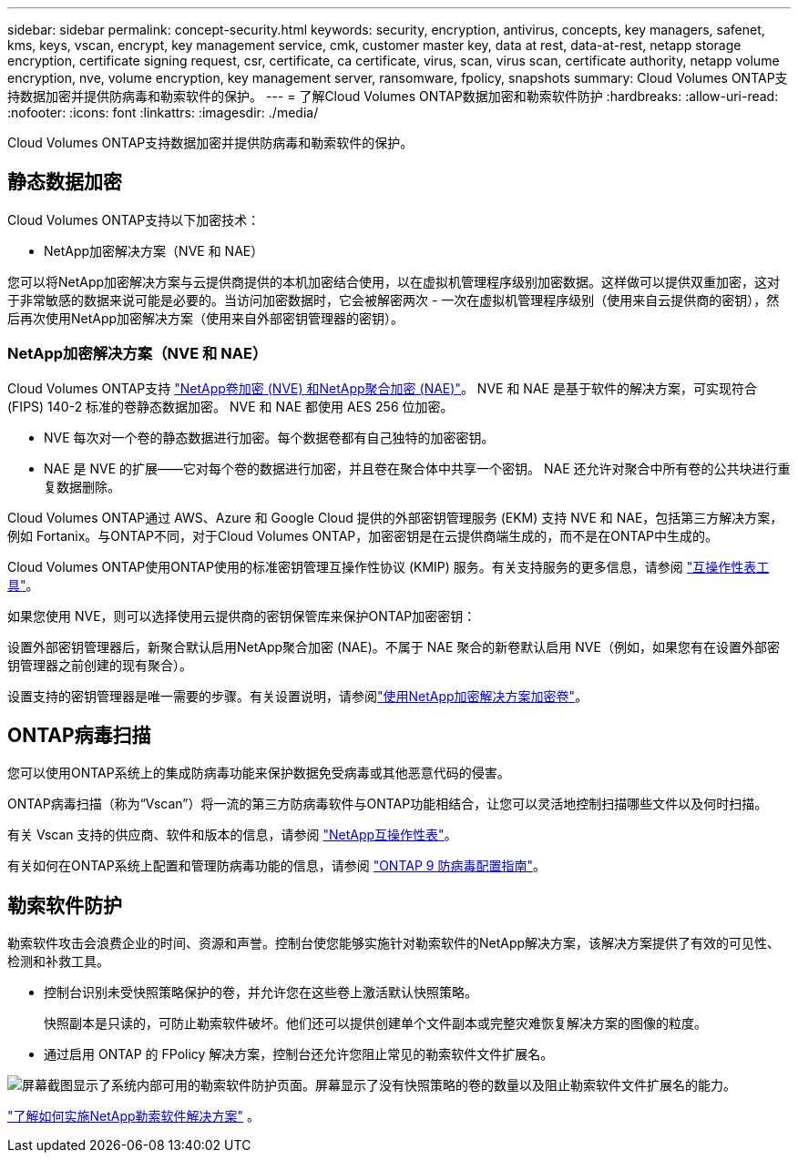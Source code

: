 ---
sidebar: sidebar 
permalink: concept-security.html 
keywords: security, encryption, antivirus, concepts, key managers, safenet, kms, keys, vscan, encrypt, key management service, cmk, customer master key, data at rest, data-at-rest, netapp storage encryption, certificate signing request, csr, certificate, ca certificate, virus, scan, virus scan, certificate authority, netapp volume encryption, nve, volume encryption, key management server, ransomware, fpolicy, snapshots 
summary: Cloud Volumes ONTAP支持数据加密并提供防病毒和勒索软件的保护。 
---
= 了解Cloud Volumes ONTAP数据加密和勒索软件防护
:hardbreaks:
:allow-uri-read: 
:nofooter: 
:icons: font
:linkattrs: 
:imagesdir: ./media/


[role="lead"]
Cloud Volumes ONTAP支持数据加密并提供防病毒和勒索软件的保护。



== 静态数据加密

Cloud Volumes ONTAP支持以下加密技术：

* NetApp加密解决方案（NVE 和 NAE）


ifdef::aws[]

* AWS 密钥管理服务


endif::aws[]

ifdef::azure[]

* Azure 存储服务加密


endif::azure[]

ifdef::gcp[]

* Google Cloud Platform 默认加密


endif::gcp[]

您可以将NetApp加密解决方案与云提供商提供的本机加密结合使用，以在虚拟机管理程序级别加密数据。这样做可以提供双重加密，这对于非常敏感的数据来说可能是必要的。当访问加密数据时，它会被解密两次 - 一次在虚拟机管理程序级别（使用来自云提供商的密钥），然后再次使用NetApp加密解决方案（使用来自外部密钥管理器的密钥）。



=== NetApp加密解决方案（NVE 和 NAE）

Cloud Volumes ONTAP支持 https://www.netapp.com/pdf.html?item=/media/17070-ds-3899.pdf["NetApp卷加密 (NVE) 和NetApp聚合加密 (NAE)"^]。  NVE 和 NAE 是基于软件的解决方案，可实现符合 (FIPS) 140-2 标准的卷静态数据加密。  NVE 和 NAE 都使用 AES 256 位加密。

* NVE 每次对一个卷的静态数据进行加密。每个数据卷都有自己独特的加密密钥。
* NAE 是 NVE 的扩展——它对每个卷的数据进行加密，并且卷在聚合体中共享一个密钥。  NAE 还允许对聚合中所有卷的公共块进行重复数据删除。


Cloud Volumes ONTAP通过 AWS、Azure 和 Google Cloud 提供的外部密钥管理服务 (EKM) 支持 NVE 和 NAE，包括第三方解决方案，例如 Fortanix。与ONTAP不同，对于Cloud Volumes ONTAP，加密密钥是在云提供商端生成的，而不是在ONTAP中生成的。

Cloud Volumes ONTAP使用ONTAP使用的标准密钥管理互操作性协议 (KMIP) 服务。有关支持服务的更多信息，请参阅 https://imt.netapp.com/imt/#welcome["互操作性表工具"^]。

如果您使用 NVE，则可以选择使用云提供商的密钥保管库来保护ONTAP加密密钥：

ifdef::aws[]

* AWS 密钥管理服务 (KMS)


endif::aws[]

ifdef::azure[]

* Azure 密钥保管库 (AKV)


endif::azure[]

ifdef::gcp[]

* Google Cloud 密钥管理服务


endif::gcp[]

设置外部密钥管理器后，新聚合默认启用NetApp聚合加密 (NAE)。不属于 NAE 聚合的新卷默认启用 NVE（例如，如果您有在设置外部密钥管理器之前创建的现有聚合）。

设置支持的密钥管理器是唯一需要的步骤。有关设置说明，请参阅link:task-encrypting-volumes.html["使用NetApp加密解决方案加密卷"]。

ifdef::aws[]



=== AWS 密钥管理服务

在 AWS 中启动Cloud Volumes ONTAP系统时，您可以使用 http://docs.aws.amazon.com/kms/latest/developerguide/overview.html["AWS 密钥管理服务 (KMS)"^]。  NetApp控制台使用客户主密钥 (CMK) 请求数据密钥。


TIP: 创建Cloud Volumes ONTAP系统后，您无法更改 AWS 数据加密方法。

如果您想使用此加密选项，则必须确保 AWS KMS 已正确设置。有关信息，请参阅link:task-setting-up-kms.html["设置 AWS KMS"]。

endif::aws[]

ifdef::azure[]



=== Azure 存储服务加密

使用以下方式在 Azure 中的Cloud Volumes ONTAP上自动加密数据 https://learn.microsoft.com/en-us/azure/security/fundamentals/encryption-overview["Azure 存储服务加密"^]使用 Microsoft 管理的密钥。

如果您愿意，您可以使用自己的加密密钥。link:task-set-up-azure-encryption.html["了解如何设置Cloud Volumes ONTAP以在 Azure 中使用客户管理的密钥"] 。

endif::azure[]

ifdef::gcp[]



=== Google Cloud Platform 默认加密

https://cloud.google.com/security/encryption-at-rest/["Google Cloud Platform 静态数据加密"^]对于Cloud Volumes ONTAP ，默认启用。无需设置。

虽然 Google Cloud Storage 始终会在将数据写入磁盘之前对其进行加密，但您可以使用控制台 API 创建使用_客户管理加密密钥_的Cloud Volumes ONTAP系统。这些是您使用云密钥管理服务在 GCP 中生成和管理的密钥。link:task-setting-up-gcp-encryption.html["了解更多"] 。

endif::gcp[]



== ONTAP病毒扫描

您可以使用ONTAP系统上的集成防病毒功能来保护数据免受病毒或其他恶意代码的侵害。

ONTAP病毒扫描（称为“Vscan”）将一流的第三方防病毒软件与ONTAP功能相结合，让您可以灵活地控制扫描哪些文件以及何时扫描。

有关 Vscan 支持的供应商、软件和版本的信息，请参阅 http://mysupport.netapp.com/matrix["NetApp互操作性表"^]。

有关如何在ONTAP系统上配置和管理防病毒功能的信息，请参阅 http://docs.netapp.com/ontap-9/topic/com.netapp.doc.dot-cm-acg/home.html["ONTAP 9 防病毒配置指南"^]。



== 勒索软件防护

勒索软件攻击会浪费企业的时间、资源和声誉。控制台使您能够实施针对勒索软件的NetApp解决方案，该解决方案提供了有效的可见性、检测和补救工具。

* 控制台识别未受快照策略保护的卷，并允许您在这些卷上激活默认快照策略。
+
快照副本是只读的，可防止勒索软件破坏。他们还可以提供创建单个文件副本或完整灾难恢复解决方案的图像的粒度。

* 通过启用 ONTAP 的 FPolicy 解决方案，控制台还允许您阻止常见的勒索软件文件扩展名。


image:screenshot_ransomware_protection.gif["屏幕截图显示了系统内部可用的勒索软件防护页面。屏幕显示了没有快照策略的卷的数量以及阻止勒索软件文件扩展名的能力。"]

link:task-protecting-ransomware.html["了解如何实施NetApp勒索软件解决方案"] 。
